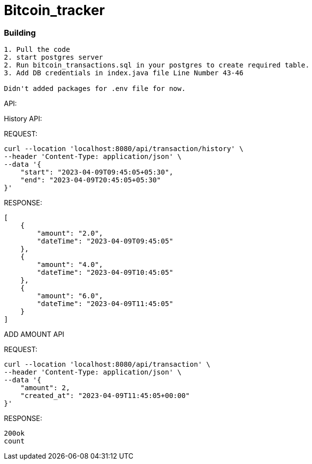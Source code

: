 # Bitcoin_tracker

### Building
```
1. Pull the code
2. start postgres server
2. Run bitcoin_transactions.sql in your postgres to create required table.
3. Add DB credentials in index.java file Line Number 43-46

Didn't added packages for .env file for now.
```

API:

History API:

REQUEST:
```
curl --location 'localhost:8080/api/transaction/history' \
--header 'Content-Type: application/json' \
--data '{
    "start": "2023-04-09T09:45:05+05:30",
    "end": "2023-04-09T20:45:05+05:30"
}'

```
RESPONSE:
```
[
    {
        "amount": "2.0",
        "dateTime": "2023-04-09T09:45:05"
    },
    {
        "amount": "4.0",
        "dateTime": "2023-04-09T10:45:05"
    },
    {
        "amount": "6.0",
        "dateTime": "2023-04-09T11:45:05"
    }
]
```

ADD AMOUNT API

REQUEST:
```
curl --location 'localhost:8080/api/transaction' \
--header 'Content-Type: application/json' \
--data '{
    "amount": 2,
    "created_at": "2023-04-09T11:45:05+00:00"
}'
```

RESPONSE:
```
200ok
count
```
